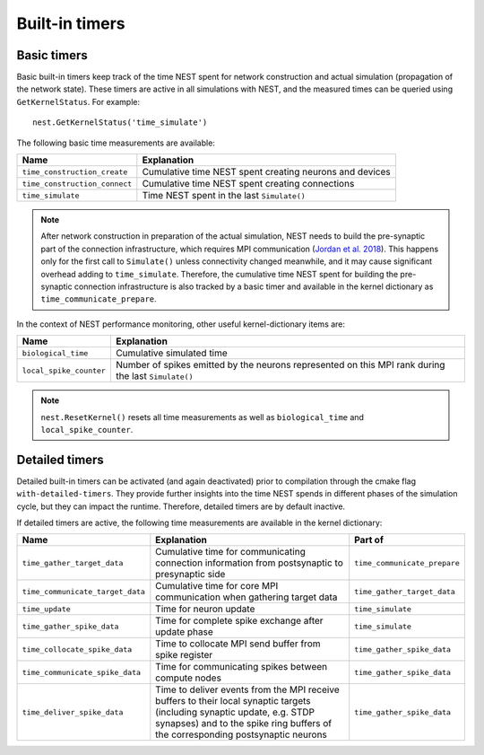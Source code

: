 Built-in timers
===============

Basic timers
------------

Basic built-in timers keep track of the time NEST spent for network construction and actual simulation (propagation of the network state). These timers are active in all simulations with NEST, and the measured times can be queried using ``GetKernelStatus``. For example:

::

    nest.GetKernelStatus('time_simulate')

The following basic time measurements are available:

+-----------------------------+----------------------------------+
|Name                         |Explanation                       |
+=============================+==================================+
|``time_construction_create`` |Cumulative time NEST spent        |
|			      |creating	neurons and devices      |
+-----------------------------+----------------------------------+
|``time_construction_connect``|Cumulative time NEST spent        |
|                             |creating connections              |
+-----------------------------+----------------------------------+
|``time_simulate``            |Time NEST spent in the last       |
|                             |``Simulate()``                    |
+-----------------------------+----------------------------------+

.. note ::

   After network construction in preparation of the actual simulation, NEST needs to build the pre-synaptic part of the connection infrastructure, which requires MPI communication (`Jordan et al. 2018 <https://doi.org/10.3389/fninf.2018.00002>`__). This happens only for the first call to ``Simulate()`` unless connectivity changed meanwhile, and it may cause significant overhead adding to ``time_simulate``. Therefore, the cumulative time NEST spent for building the pre-synaptic connection infrastructure is also tracked by a basic timer and available in the kernel dictionary as ``time_communicate_prepare``.

In the context of NEST performance monitoring, other useful kernel-dictionary items are:

+-----------------------+----------------------------------+
|Name                   |Explanation                       |
+=======================+==================================+
|``biological_time``    |Cumulative simulated time         |
+-----------------------+----------------------------------+
|``local_spike_counter``|Number of spikes emitted by the   |
|                       |neurons represented on this MPI   |
|			|rank during the last              |
|                       |``Simulate()``                    |
+-----------------------+----------------------------------+

.. note ::

   ``nest.ResetKernel()`` resets all time measurements as well as ``biological_time`` and ``local_spike_counter``.


.. _sec_detailed_timers:

Detailed timers
---------------

Detailed built-in timers can be activated (and again deactivated) prior to compilation through the cmake flag ``with-detailed-timers``. They provide further insights into the time NEST spends in different phases of the simulation cycle, but they can impact the runtime. Therefore, detailed timers are by default inactive.

If detailed timers are active, the following time measurements are available in the kernel dictionary:

+--------------------------------+----------------------------------+----------------------------------+
|Name                            |Explanation                       |Part of                           |
+================================+==================================+==================================+
|``time_gather_target_data``     |Cumulative time for communicating |``time_communicate_prepare``      |
|                                |connection information from       |                                  |
|				 |postsynaptic to presynaptic side  |                                  |
+--------------------------------+----------------------------------+----------------------------------+
|``time_communicate_target_data``|Cumulative time for core MPI      |``time_gather_target_data``       |
|                                |communication when gathering      |                                  |
|				 |target data                       |                                  |
+--------------------------------+----------------------------------+----------------------------------+
|``time_update``                 |Time for neuron update            |``time_simulate``                 |
+--------------------------------+----------------------------------+----------------------------------+
|``time_gather_spike_data``      |Time for complete spike exchange  |``time_simulate``                 |
|                                |after update phase                |                                  |
+--------------------------------+----------------------------------+----------------------------------+
|``time_collocate_spike_data``   |Time to collocate MPI send buffer |``time_gather_spike_data``        |
|                                |from spike register               |                                  |
+--------------------------------+----------------------------------+----------------------------------+
|``time_communicate_spike_data`` |Time for communicating spikes     |``time_gather_spike_data``        |
|                                |between compute nodes             |                                  |
+--------------------------------+----------------------------------+----------------------------------+
|``time_deliver_spike_data``     |Time to deliver events from the   |``time_gather_spike_data``        |
|                                |MPI receive buffers to their      |                                  |
|                                |local synaptic targets (including |                                  |
|                                |synaptic update, e.g. STDP        |                                  |
|                                |synapses) and to the spike ring   |                                  |
|                                |buffers of the corresponding      |                                  |
|                                |postsynaptic neurons              |                                  |
+--------------------------------+----------------------------------+----------------------------------+
